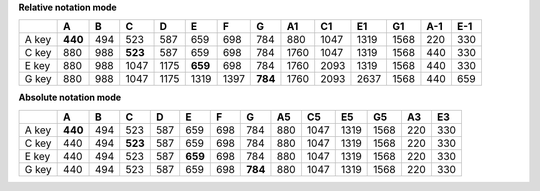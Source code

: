 .. automatically generated by notes_table.py

**Relative notation mode**

+-------+---------+---------+---------+---------+---------+---------+---------+---------+---------+---------+---------+---------+---------+
|       | A       | B       | C       | D       | E       | F       | G       | A1      | C1      | E1      | G1      | A-1     | E-1     |
+=======+=========+=========+=========+=========+=========+=========+=========+=========+=========+=========+=========+=========+=========+
| A key | **440** | 494     | 523     | 587     | 659     | 698     | 784     | 880     | 1047    | 1319    | 1568    | 220     | 330     |
+-------+---------+---------+---------+---------+---------+---------+---------+---------+---------+---------+---------+---------+---------+
| C key | 880     | 988     | **523** | 587     | 659     | 698     | 784     | 1760    | 1047    | 1319    | 1568    | 440     | 330     |
+-------+---------+---------+---------+---------+---------+---------+---------+---------+---------+---------+---------+---------+---------+
| E key | 880     | 988     | 1047    | 1175    | **659** | 698     | 784     | 1760    | 2093    | 1319    | 1568    | 440     | 330     |
+-------+---------+---------+---------+---------+---------+---------+---------+---------+---------+---------+---------+---------+---------+
| G key | 880     | 988     | 1047    | 1175    | 1319    | 1397    | **784** | 1760    | 2093    | 2637    | 1568    | 440     | 659     |
+-------+---------+---------+---------+---------+---------+---------+---------+---------+---------+---------+---------+---------+---------+

**Absolute notation mode**

+-------+---------+---------+---------+---------+---------+---------+---------+---------+---------+---------+---------+---------+---------+
|       | A       | B       | C       | D       | E       | F       | G       | A5      | C5      | E5      | G5      | A3      | E3      |
+=======+=========+=========+=========+=========+=========+=========+=========+=========+=========+=========+=========+=========+=========+
| A key | **440** | 494     | 523     | 587     | 659     | 698     | 784     | 880     | 1047    | 1319    | 1568    | 220     | 330     |
+-------+---------+---------+---------+---------+---------+---------+---------+---------+---------+---------+---------+---------+---------+
| C key | 440     | 494     | **523** | 587     | 659     | 698     | 784     | 880     | 1047    | 1319    | 1568    | 220     | 330     |
+-------+---------+---------+---------+---------+---------+---------+---------+---------+---------+---------+---------+---------+---------+
| E key | 440     | 494     | 523     | 587     | **659** | 698     | 784     | 880     | 1047    | 1319    | 1568    | 220     | 330     |
+-------+---------+---------+---------+---------+---------+---------+---------+---------+---------+---------+---------+---------+---------+
| G key | 440     | 494     | 523     | 587     | 659     | 698     | **784** | 880     | 1047    | 1319    | 1568    | 220     | 330     |
+-------+---------+---------+---------+---------+---------+---------+---------+---------+---------+---------+---------+---------+---------+
